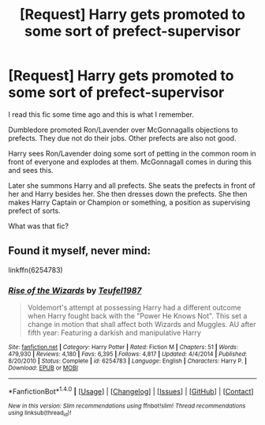 #+TITLE: [Request] Harry gets promoted to some sort of prefect-supervisor

* [Request] Harry gets promoted to some sort of prefect-supervisor
:PROPERTIES:
:Author: Velenor
:Score: 1
:DateUnix: 1498425953.0
:DateShort: 2017-Jun-26
:FlairText: Request
:END:
I read this fic some time ago and this is what I remember.

Dumbledore promoted Ron/Lavender over McGonnagalls objections to prefects. They due not do their jobs. Other prefects are also not good.

Harry sees Ron/Lavender doing some sort of petting in the common room in front of everyone and explodes at them. McGonnagall comes in during this and sees this.

Later she summons Harry and all prefects. She seats the prefects in front of her and Harry besides her. She then dresses down the prefects. She then makes Harry Captain or Champion or something, a position as supervising prefect of sorts.

What was that fic?


** Found it myself, never mind:

linkffn(6254783)
:PROPERTIES:
:Author: Velenor
:Score: 3
:DateUnix: 1498426160.0
:DateShort: 2017-Jun-26
:END:

*** [[http://www.fanfiction.net/s/6254783/1/][*/Rise of the Wizards/*]] by [[https://www.fanfiction.net/u/1729392/Teufel1987][/Teufel1987/]]

#+begin_quote
  Voldemort's attempt at possessing Harry had a different outcome when Harry fought back with the "Power He Knows Not". This set a change in motion that shall affect both Wizards and Muggles. AU after fifth year: Featuring a darkish and manipulative Harry
#+end_quote

^{/Site/: [[http://www.fanfiction.net/][fanfiction.net]] *|* /Category/: Harry Potter *|* /Rated/: Fiction M *|* /Chapters/: 51 *|* /Words/: 479,930 *|* /Reviews/: 4,180 *|* /Favs/: 6,395 *|* /Follows/: 4,817 *|* /Updated/: 4/4/2014 *|* /Published/: 8/20/2010 *|* /Status/: Complete *|* /id/: 6254783 *|* /Language/: English *|* /Characters/: Harry P. *|* /Download/: [[http://www.ff2ebook.com/old/ffn-bot/index.php?id=6254783&source=ff&filetype=epub][EPUB]] or [[http://www.ff2ebook.com/old/ffn-bot/index.php?id=6254783&source=ff&filetype=mobi][MOBI]]}

--------------

*FanfictionBot*^{1.4.0} *|* [[[https://github.com/tusing/reddit-ffn-bot/wiki/Usage][Usage]]] | [[[https://github.com/tusing/reddit-ffn-bot/wiki/Changelog][Changelog]]] | [[[https://github.com/tusing/reddit-ffn-bot/issues/][Issues]]] | [[[https://github.com/tusing/reddit-ffn-bot/][GitHub]]] | [[[https://www.reddit.com/message/compose?to=tusing][Contact]]]

^{/New in this version: Slim recommendations using/ ffnbot!slim! /Thread recommendations using/ linksub(thread_id)!}
:PROPERTIES:
:Author: FanfictionBot
:Score: 1
:DateUnix: 1498426177.0
:DateShort: 2017-Jun-26
:END:
